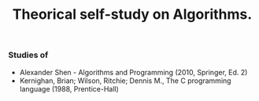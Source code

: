 #+TITLE: Theorical self-study on Algorithms.

*** Studies of
- Alexander Shen - Algorithms and Programming (2010, Springer, Ed. 2)
- Kernighan, Brian; Wilson, Ritchie; Dennis M., The C programming language (1988, Prentice-Hall)
